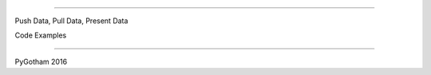 ==================================

Push Data, Pull Data, Present Data



Code Examples

==================================


PyGotham 2016
